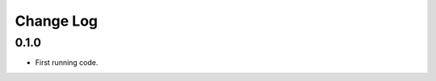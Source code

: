 ..  Titling
    ##++::==~~--''``

.. This is a reStructuredText file.

Change Log
::::::::::

0.1.0
=====

* First running code.

